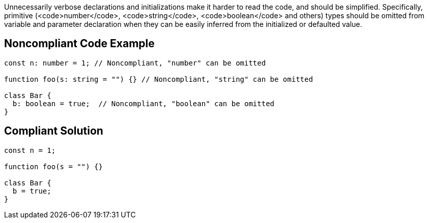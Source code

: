 Unnecessarily verbose declarations and initializations make it harder to read the code, and should be simplified. Specifically, primitive (<code>number</code>, <code>string</code>, <code>boolean</code> and others) types should be omitted from variable and parameter declaration when they can be easily inferred from the initialized or defaulted value.

== Noncompliant Code Example

----
const n: number = 1; // Noncompliant, "number" can be omitted

function foo(s: string = "") {} // Noncompliant, "string" can be omitted

class Bar {
  b: boolean = true;  // Noncompliant, "boolean" can be omitted
}
----

== Compliant Solution

----
const n = 1;

function foo(s = "") {}

class Bar {
  b = true;
}
----

